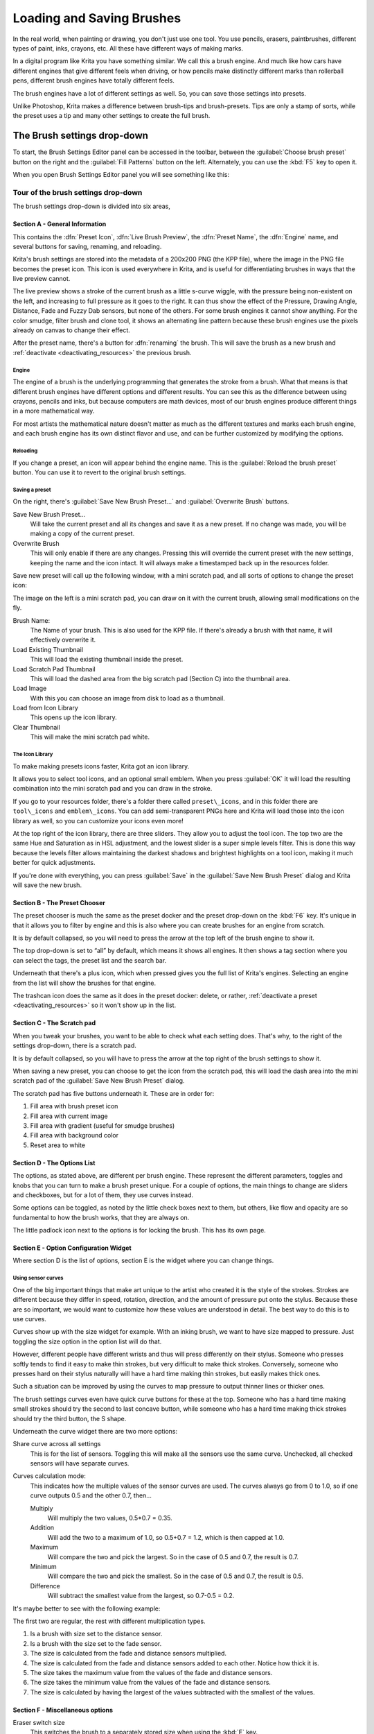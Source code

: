 .. meta::
   :description property=og\:description:
        Detailed guide on the brush settings dialog in Krita as well as how to make your own brushes and how to share them.

.. metadata-placeholder

   :authors: - Wolthera van Hövell tot Westerflier <griffinvalley@gmail.com>
             - Raghavendra Kamath <raghavendr.raghu@gmail.com>
             - Scott Petrovic
   :license: GNU free documentation license 1.3 or later.

.. index:: Brush Settings
.. _loading_saving_brushes:

==========================
Loading and Saving Brushes
==========================

In the real world, when painting or drawing, you don't just use one
tool. You use pencils, erasers, paintbrushes, different types of paint,
inks, crayons, etc. All these have different ways of making marks.

In a digital program like Krita you have something similar. We call this
a brush engine. And much like how cars have different engines that give
different feels when driving, or how pencils make distinctly different
marks than rollerball pens, different brush engines have totally
different feels.

The brush engines have a lot of different settings as well. So, you can
save those settings into presets.

Unlike Photoshop, Krita makes a difference between brush-tips and
brush-presets. Tips are only a stamp of sorts, while the preset uses a
tip and many other settings to create the full brush.

The Brush settings drop-down
----------------------------

To start, the Brush Settings Editor panel can be accessed in the
toolbar, between the :guilabel:`Choose brush preset` button on the right
and the :guilabel:`Fill Patterns` button on the left. Alternately, you
can use the :kbd:`F5` key to open it.

When you open Brush Settings Editor panel you will see something like
this:

Tour of the brush settings drop-down
~~~~~~~~~~~~~~~~~~~~~~~~~~~~~~~~~~~~

.. image:: /images/brushes/Krita_4_0_Brush_Settings_Layout.svg
   :width: 800

The brush settings drop-down is divided into six areas,

Section A - General Information
^^^^^^^^^^^^^^^^^^^^^^^^^^^^^^^

This contains the :dfn:`Preset Icon`, :dfn:`Live Brush Preview`, the :dfn:`Preset
Name`, the :dfn:`Engine` name, and several buttons for saving, renaming,
and reloading.

Krita's brush settings are stored into the metadata of a 200x200
PNG (the KPP file), where the image in the PNG file becomes the preset
icon. This icon is used everywhere in Krita, and is useful for
differentiating brushes in ways that the live preview cannot.

The live preview shows a stroke of the current brush as a little s-curve
wiggle, with the pressure being non-existent on the left, and increasing to
full pressure as it goes to the right. It can thus show the effect of the
Pressure, Drawing Angle, Distance, Fade and Fuzzy Dab sensors, but none of the
others. For some brush engines it cannot show anything. For the color smudge,
filter brush and clone tool, it shows an alternating line pattern because these
brush engines use the pixels already on canvas to change their effect.

After the preset name, there's a button for :dfn:`renaming` the brush. This
will save the brush as a new brush and :ref:`deactivate <deactivating_resources>` the previous brush.

Engine
''''''

The engine of a brush is the underlying programming that generates the
stroke from a brush. What that means is that different brush engines
have different options and different results. You can see this as the
difference between using crayons, pencils and inks, but because
computers are math devices, most of our brush engines produce different
things in a more mathematical way.

For most artists the mathematical nature doesn't matter as much as the
different textures and marks each brush engine, and each brush engine
has its own distinct flavor and use, and can be further customized by
modifying the options.

Reloading
'''''''''

If you change a preset, an icon will appear behind the engine name. This
is the :guilabel:`Reload the brush preset` button. You can use it to
revert to the original brush settings.

Saving a preset
''''''''''''''''

On the right, there's :guilabel:`Save New Brush Preset...` and
:guilabel:`Overwrite Brush` buttons.

Save New Brush Preset...
    Will take the current preset and all its changes and save it as a
    new preset. If no change was made, you will be making a copy of the
    current preset.
Overwrite Brush
    This will only enable if there are any changes. Pressing this will
    override the current preset with the new settings, keeping the name
    and the icon intact. It will always make a timestamped back up in
    the resources folder.

Save new preset will call up the following window, with a mini scratch
pad, and all sorts of options to change the preset icon:

.. image:: /images/brushes/Krita_4_0_Save_New_Brush_Preset_Dialog.png

The image on the left is a mini scratch pad, you can draw on it with the
current brush, allowing small modifications on the fly.

Brush Name:
    The Name of your brush. This is also used for the KPP file. If
    there's already a brush with that name, it will effectively
    overwrite it.
Load Existing Thumbnail
    This will load the existing thumbnail inside the preset.
Load Scratch Pad Thumbnail
    This will load the dashed area from the big scratch pad (Section C)
    into the thumbnail area.
Load Image
    With this you can choose an image from disk to load as a thumbnail.
Load from Icon Library
    This opens up the icon library.
Clear Thumbnail
    This will make the mini scratch pad white.

The Icon Library
''''''''''''''''

To make making presets icons faster, Krita got an icon library.

.. image:: /images/brushes/Krita_4_0_Preset_Icon_Library_Dialog.png

It allows you to select tool icons, and an optional small emblem. When
you press :guilabel:`OK` it will load the resulting combination into the mini
scratch pad and you can draw in the stroke.

If you go to your resources folder, there's a folder there called
``preset\_icons``, and in this folder there are ``tool\_icons`` and
``emblem\_icons``. You can add semi-transparent PNGs here and Krita will
load those into the icon library as well, so you can customize your icons
even more!

At the top right of the icon library, there are three sliders. They allow
you to adjust the tool icon. The top two are the same Hue and Saturation
as in HSL adjustment, and the lowest slider is a super simple levels
filter. This is done this way because the levels filter allows
maintaining the darkest shadows and brightest highlights on a tool icon,
making it much better for quick adjustments.

If you're done with everything, you can press :guilabel:`Save` in the
:guilabel:`Save New Brush Preset` dialog and Krita will save the new
brush.

Section B - The Preset Chooser
^^^^^^^^^^^^^^^^^^^^^^^^^^^^^^

The preset chooser is much the same as the preset docker and the preset 
drop-down on the :kbd:`F6` key. It's unique in that it allows you to 
filter by engine and this is also where you can create brushes for an 
engine from scratch.

It is by default collapsed, so you will need to press the arrow at the
top left of the brush engine to show it.

The top drop-down is set to “all” by default, which means it shows all
engines. It then shows a tag section where you can select the tags, the
preset list and the search bar.

Underneath that there's a plus icon, which when pressed gives you the
full list of Krita's engines. Selecting an engine from the list will show the brushes for
that engine.

The trashcan icon does the same as it does in the preset docker: delete, or
rather, :ref:`deactivate a preset <deactivating_resources>` so it won't show up in the list.

Section C - The Scratch pad
^^^^^^^^^^^^^^^^^^^^^^^^^^^

When you tweak your brushes, you want to be able to check what each
setting does. That's why, to the right of the settings drop-down, there
is a scratch pad.

It is by default collapsed, so you will have to press the arrow at the
top right of the brush settings to show it.

When saving a new preset, you can choose to get the icon from the
scratch pad, this will load the dash area into the mini scratch pad of
the :guilabel:`Save New Brush Preset` dialog.

The scratch pad has five buttons underneath it. These are in order for:

#. Fill area with brush preset icon
#. Fill area with current image
#. Fill area with gradient (useful for smudge brushes)
#. Fill area with background color
#. Reset area to white

Section D - The Options List
^^^^^^^^^^^^^^^^^^^^^^^^^^^^

The options, as stated above, are different per brush engine. These
represent the different parameters, toggles and knobs that you can turn
to make a brush preset unique. For a couple of options, the main things
to change are sliders and checkboxes, but for a lot of them, they use
curves instead.

Some options can be toggled, as noted by the little check boxes next to
them, but others, like flow and opacity are so fundamental to how the
brush works, that they are always on.

The little padlock icon next to the options is for locking the brush.
This has its own page.

Section E - Option Configuration Widget
^^^^^^^^^^^^^^^^^^^^^^^^^^^^^^^^^^^^^^^

Where section D is the list of options, section E is the widget where
you can change things.

Using sensor curves
'''''''''''''''''''

One of the big important things that make art unique to the artist who
created it is the style of the strokes. Strokes are different because
they differ in speed, rotation, direction, and the amount of pressure
put onto the stylus. Because these are so important, we would want to
customize how these values are understood in detail. The best way to do
this is to use curves.

Curves show up with the size widget for example. With an inking brush,
we want to have size mapped to pressure. Just toggling the size option
in the option list will do that.

However, different people have different wrists and thus will press
differently on their stylus. Someone who presses softly tends to find it
easy to make thin strokes, but very difficult to make thick strokes.
Conversely, someone who presses hard on their stylus naturally will have
a hard time making thin strokes, but easily makes thick ones.

Such a situation can be improved by using the curves to map pressure to
output thinner lines or thicker ones.

The brush settings curves even have quick curve buttons for these at the
top. Someone who has a hard time making small strokes should try the
second to last concave button, while someone who has a hard time making
thick strokes should try the third button, the S shape.

Underneath the curve widget there are two more options:

Share curve across all settings
    This is for the list of sensors. Toggling this will make all the
    sensors use the same curve. Unchecked, all checked sensors will have
    separate curves.
Curves calculation mode:
    This indicates how the multiple values of the sensor curves are
    used. The curves always go from 0 to 1.0, so if one curve outputs
    0.5 and the other 0.7, then...

    Multiply
        Will multiply the two values, 0.5\*0.7 = 0.35.
    Addition
        Will add the two to a maximum of 1.0, so 0.5+0.7 = 1.2,
        which is then capped at 1.0.
    Maximum
        Will compare the two and pick the largest. So in the case of 0.5
        and 0.7, the result is 0.7.
    Minimum
        Will compare the two and pick the smallest. So in the case of
        0.5 and 0.7, the result is 0.5.
    Difference
        Will subtract the smallest value from the largest, so 0.7-0.5 =
        0.2.

It's maybe better to see with the following example:

.. image:: /images/brushes/Krita_4_0_brush_curve_calculation_mode.png

The first two are regular, the rest with different multiplication types.

#. Is a brush with size set to the distance sensor.
#. Is a brush with the size set to the fade sensor.
#. The size is calculated from the fade and distance sensors multiplied.
#. The size is calculated from the fade and distance sensors added to
   each other. Notice how thick it is.
#. The size takes the maximum value from the values of the fade and
   distance sensors.
#. The size takes the minimum value from the values of the fade and
   distance sensors.
#. The size is calculated by having the largest of the values subtracted
   with the smallest of the values.

Section F - Miscellaneous options
^^^^^^^^^^^^^^^^^^^^^^^^^^^^^^^^^

Eraser switch size
    This switches the brush to a separately stored size when using the
    :kbd:`E` key.
Eraser switch opacity
    Same as above, but then with Eraser opacity.
Temporarily save tweaks to preset
    This enables dirty presets. Dirty presets store the tweaks you make
    as long as this session of Krita is active. After that, they revert
    to default. Dirtied presets can be recognized by the icon in the
    top-left of the preset. 

    .. figure:: /images/brushes/Krita_4_0_dirty_preset_icon.png
       :figwidth: 450

       The icon in the top left of the first two presets indicate it is “Dirty”, meaning there are tweaks made to the preset.

Instant preview
    This allows you to toggle instant preview on the brush. The Instant
    Preview has a super-secret feature: when you press the instant
    preview label, and then right click it, it will show a threshold
    slider. This slider determines at what brush size instant preview is
    activated for the brush. This is useful because small brushes can be
    slower with instant preview, so the threshold ensures it only
    activates when necessary.

The On-canvas brush settings
~~~~~~~~~~~~~~~~~~~~~~~~~~~~

There is a :ref:`oncanvas_brush_editor`. If you open up the pop-up palette,
there should be an icon on the bottom-right. Press that to show the
on-canvas brush settings. You will see several sliders here, to quickly
make small changes.

At the top it shows the currently active preset. Next to that is a
settings button, click that to get a list of settings that can be shown
and organized for the given brush engine. You can use the up and down
arrows to order their position, and then left and right arrows to add or
remove from the list. You can also drag and drop.

Making a Brush Preset
---------------------

Now, let's make a simple brush to test the waters with:

Getting a default for the brush engine.
~~~~~~~~~~~~~~~~~~~~~~~~~~~~~~~~~~~~~~~

First, open the settings with the :kbd:`F5` key.

Then, press the arrow on the upper left to open the preset chooser.
There, press the “+” icon to get a list of engines. For this brush we're
going to make a pixel brush.

Example: Making an inking brush
~~~~~~~~~~~~~~~~~~~~~~~~~~~~~~~

#. Draw on the scratch pad to see what the current brush looks like. If
   done correctly, you should have a 5px wide brush that has pressure set
   to opacity.
#. Let us turn off the opacity first. Click on the
   :ref:`opacity <option_opacity_n_flow>`
   option in the right-hand list. The settings should now be changed to
   a big curve. This is the sensor curve.
#. Uncheck the :guilabel:`Enable Pen Settings` checkbox.
#. Test on the scratch pad... there still seems to be something
   affecting opacity. This is due to the
   :ref:`flow <option_opacity_n_flow>`
   option.
#. Select the Flow option from the list on the right hand. Flow is like
   Opacity, except that Flow is per dab, and opacity is per stroke.
#. Uncheck the :guilabel:`Enable Pen Settings` checkbox here as well. Test again.
#. Now you should be getting somewhere towards an inking brush. It is
   still too small however, and kinda grainy looking. Click :ref:`Brush Tip <option_brush_tip>` in the
   brush engine options.
#. Here, the diameter is the size of the brush-tip. You can touch the slider
   change the size, or right-click it and type in a value. Set it to 25
   and test again. It should be much better.
#. Now to make the brush feel a bit softer, turn down the fade parameter
   to about 0.9. This'll give the :dfn:`brush mask` a softer edge.
#. If you test again, you'll notice the fade doesn't seem to have much
   effect. This has to do with the spacing of the dabs: The closer they
   are together, the harder the line is. By default, this is 0.1, which
   is a bit low. If you set it to 10 and test, you'll see what kind of
   effect spacing has. The
   :ref:`Auto <option_spacing>`
   checkbox changes the way the spacing is calculated, and Auto Spacing
   with a value of 0.8 is the best value for inking brushes. Don't
   forget that you can use right-click to type in a value.
#. Now, when you test, the fade seems to have a normal effect... except
   on the really small sizes, which look pixelly. To get rid of that,
   check the anti-aliasing check box. If you test again, the lines should
   be much nicer now.

Saving the new Brush
~~~~~~~~~~~~~~~~~~~~

When you're satisfied, go to the upper left and select :guilabel:`Save New 
Brush Preset...` button.

You will get the save preset dialog. Name the brush something like “My
Preset”. Then, select :guilabel:`Load from Icon Library` to get the icon library.
Choose a nice tool icon and press :guilabel:`OK`.

The icon will be loaded into the mini scratch pad on the left. Now
doodle a nice stroke next to it. If you feel you messed up, just go back
to the icon library to load a new icon.

Finally, press :guilabel:`Save`, and your brush should be done.

You can further modify your inking brush by...

Changing the amount of pressure you need to put on a brush to make it full size.
    To do this, select the :ref:`size <option_size>`
    option, and press the pressure sensor from the list next to the curve. The curve should look like a straight line. Now if you want a brush that gets big with little pressure, tick on the curve to make a point, and drag the point to the upper-left. The more the point is to the upper-left, the more extreme the effect. If you want instead a brush that you have to press really hard on to get to full size, drag the dot to the lower-right. Such a brush is useful for fine details. Don't forget to save the changes to your brush when done.
Making the fine lines look even softer by using the flow option.
    To do this, select the flow option, and turn back on the :guilabel:`Enable Pen Settings` check box. Now if you test this, it is indeed a bit softer, but maybe a bit too much. Click on the curve to make a dot, and drag that dot to the top-left, half-way the horizontal of the first square of the grid. Now, if you test, the thin lines are much softer, but the hard your press, the harder the brush becomes.

Sharing Brushes
---------------

Okay, so you've made a new brush and want to share it. There are several
ways to share a brush preset.

The recommended way to share brushes and presets is by using the
:term:`Resource Bundle` system. We have detailed instructions on how to use them
on the :ref:`resource management page <resource_management>`.

However, there are various old-fashioned ways of sharing brushes that can
be useful when importing and loading very old packs:

Sharing a single preset
~~~~~~~~~~~~~~~~~~~~~~~

There are three types of resources a single preset can take:

#. A Paintoppreset file: This is the preset proper, with the icon and
   the curves stored inside.
#. A Brush file: This is the brush tip. When using masked brushes,
   there are two of these.
#. A Pattern file: this is when you are using textures.

So when you have a brush that uses unique predefined tips for either
brush tip or masked brush, or unique textures you will need to share
those resources as well with the other person.

To find those resources, go to :menuselection:`Settings --> Manage Resources... --> Open Resource Folder`.

There, the preset file will be inside ``paintoppresets``, the brush tips
inside ``brushes`` and the texture inside ``patterns``.

Importing a single KPP file.
^^^^^^^^^^^^^^^^^^^^^^^^^^^^

Now, if you want to use the single preset, you should go to the preset
chooser on the :kbd:`F6` key and press the folder icon there. This will give a file
dialog. Navigate to the kpp file and open it to import it.

If there are brush tips and patterns coming with the file, do the same
with pattern via the pattern docker, and for the brush-tip go to the
settings drop-down (:kbd:`F5`) and then go to the :guilabel:`brush-tip` option. There,
select predefined brush, and then the :guilabel:`import` button to call up the
file dialog.

You can also use the import button in :menuselection:`Settings --> Manage Resources...`.

Sharing via ZIP (old-fashioned)
~~~~~~~~~~~~~~~~~~~~~~~~~~~~~~~

Sharing via ZIP should be replaced with resource bundles, but older
brush packs are stored in ZIP files.

Using a ZIP with the relevant files.
^^^^^^^^^^^^^^^^^^^^^^^^^^^^^^^^^^^^

#. Go to :menuselection:`Settings --> Manage Resources... --> Open Resource Folder` to open the resource folder.
#. Then, open up the ZIP file.
#. Copy the ``brushes``, ``paintoppresets`` and ``patterns`` folders from the ZIP
   file to the resource folder. You should get a prompt to merge the
   folders, agree to this.
#. Restart Krita.
#. Enjoy your brushes!
